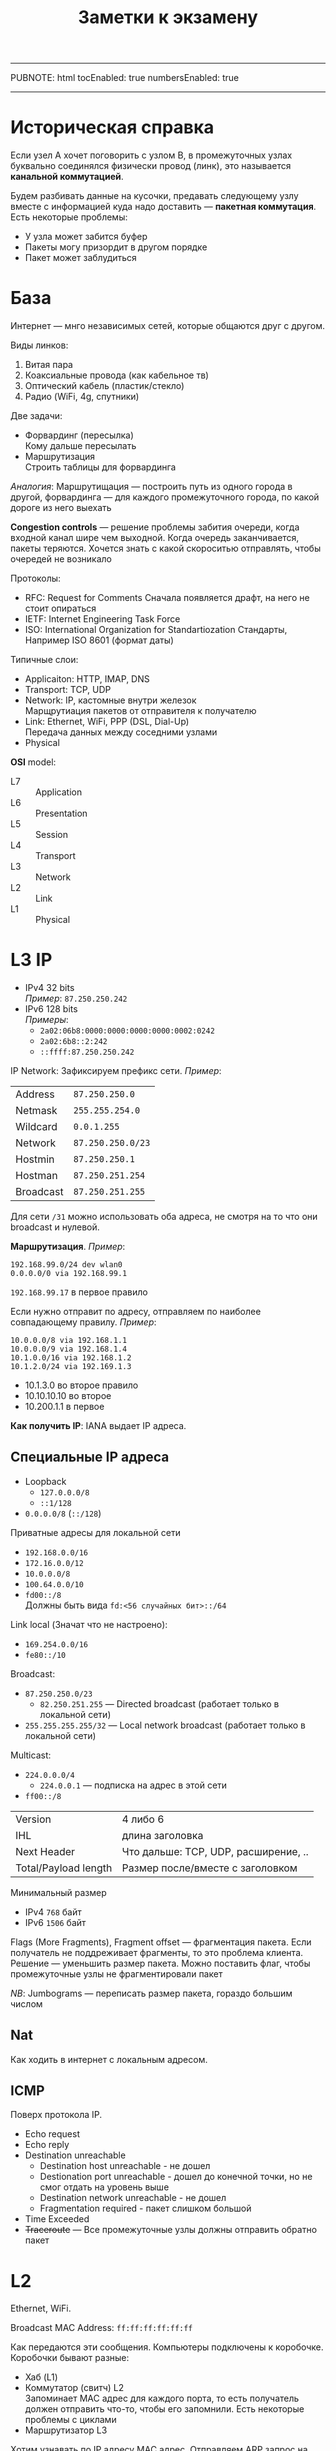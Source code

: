 -----
PUBNOTE: html
tocEnabled: true
numbersEnabled: true
-----
#+PUBNOTE:html
#+title: Заметки к экзамену
#+OPTIONS: num:nil

* Историческая справка
Если узел A хочет поговорить с узлом B, в промежуточных узлах
буквально соединялся физически провод (линк), это называется *канальной
коммутацией*.

Будем разбивать данные на кусочки, предавать следующему узлу вместе с
информацией куда надо доставить --- *пакетная коммутация*. Есть
некоторые проблемы:
- У узла может забится буфер
- Пакеты могу призордит в другом порядке
- Пакет может заблудиться

* База
Интернет --- мнго независимых сетей, которые общаются друг с другом.

Виды линков:
1. Витая пара
2. Коаксиальные провода (как кабельное тв)
3. Оптический кабель (пластик/стекло)
4. Радио (WiFi, 4g, спутники)

Две задачи:
- Форвардинг (пересылка) \\
  Кому дальше пересылать
- Маршрутизация \\
  Строить таблицы для форвардинга

/Аналогия/: Маршрутищация --- построить путь из одного города в другой,
форвардинга --- для каждого промежуточного города, по какой дороге из
него выехать

*Congestion controls* --- решение проблемы забития очереди, когда
 входной канал шире чем выходной. Когда очередь заканчивается, пакеты
 теряются. Хочется знать с какой скороситью отправлять, чтобы очередей
 не возникало

Протоколы:
- RFC: Request for Comments
  Сначала появляется драфт, на него не стоит опираться
- IETF: Internet Engineering Task Force
- ISO: International Organization for Standartiozation
  Стандарты, Например ISO 8601 (формат даты)

Типичные слои:
- Applicaiton: HTTP, IMAP, DNS
- Transport: TCP, UDP
- Network: IP, кастомные внутри железок \\
  Марщрутиация пакетов от отправителя к получателю
- Link: Ethernet, WiFi, PPP (DSL, Dial-Up) \\
  Передача данных между соседними узлами
- Physical

*OSI* model:
- L7 :: Application
- L6 :: Presentation
- L5 :: Session
- L4 :: Transport
- L3 :: Network
- L2 :: Link
- L1 :: Physical

* L3 IP
- IPv4
  32 bits \\
  /Пример/: =87.250.250.242=
- IPv6
  128 bits \\
  /Примеры/:
  - =2a02:06b8:0000:0000:0000:0000:0002:0242=
  - =2a02:6b8::2:242=
  - =::ffff:87.250.250.242=

IP Network:
Зафиксируем префикс сети. /Пример/:

| Address   | =87.250.250.0=    |
| Netmask   | =255.255.254.0=   |
| Wildcard  | =0.0.1.255=       |
| Network   | =87.250.250.0/23= |
| Hostmin   | =87.250.250.1=    |
| Hostman   | =87.250.251.254=  |
| Broadcast | =87.250.251.255=  |

Для сети =/31= можно использовать оба адреса, не смотря на то что они
broadcast и нулевой.

*Маршрутизация*. /Пример/:
#+begin_src 
192.168.99.0/24 dev wlan0
0.0.0.0/0 via 192.168.99.1  
#+end_src
=192.168.99.17= в первое правило

Если нужно отправит по адресу, отправляем по наиболее совпадающему правилу. /Пример/:
#+begin_src 
10.0.0.0/8 via 192.168.1.1
10.0.0.0/9 via 192.168.1.4
10.1.0.0/16 via 192.168.1.2
10.1.2.0/24 via 192.169.1.3  
#+end_src

- 10.1.3.0 во второе правило
- 10.10.10.10 во второе
- 10.200.1.1 в первое

*Как получить IP*: IANA выдает IP адреса.

** Специальные IP адреса
- Loopback
  - =127.0.0.0/8=
  - =::1/128=
- =0.0.0.0/8= (=::/128=)
Приватные адресы для локальной сети
- =192.168.0.0/16=
- =172.16.0.0/12=
- =10.0.0.0/8=
- =100.64.0.0/10=
- =fd00::/8= \\
  Должны быть вида =fd:<56 случайных бит>::/64=

Link local (Значат что не настроено): 
- =169.254.0.0/16=
- =fe80::/10=


Broadcast:
- =87.250.250.0/23=
  - =82.250.251.255= --- Directed broadcast (работает только в локальной сети)
- =255.255.255.255/32= --- Local network broadcast (работает только в локальной сети)

Multicast:
- =224.0.0.0/4=
  - =224.0.0.1= --- подписка на адрес в этой сети
- =ff00::/8=

[[file:1.png]]

| Version              | 4 либо 6                             |
| IHL                  | длина заголовка                      |
| Next Header          | Что дальше: TCP, UDP, расширение, .. |
| Total/Payload length | Размер после/вместе с заголовком     |

Минимальный размер
- IPv4 =768= байт
- IPv6 =1506= байт

Flags (More Fragments), Fragment offset --- фрагментация пакета. Если
получатель не поддреживает фрагменты, то это проблема клиента. Решение
--- уменьшить размер пакета. Можно поставить флаг, чтобы промежуточные
узлы не фрагментировали пакет

/NB/: Jumbograms --- переписать размер пакета, гораздо большим числом
** Nat
Как ходить в интернет с локальным адресом.
[[file:2.svg]]

** ICMP
Поверх протокола IP.
- Echo request
- Echo reply
- Destination unreachable
  - Destination host unreachable - не дошел
  - Destionation port unreachable - дошел до конечной точки, но не смог отдать на уровень выше
  - Destination network unreachable - не дошел
  - Fragmentation required - пакет слишком большой
- Time Exceeded
- +Traceroute+ --- Все промежуточные узлы должны отправить обратно пакет

* L2
Ethernet, WiFi.

[[file:3.svg]]

Broadcast MAC Address: =ff:ff:ff:ff:ff:ff=

Как передаются эти сообщения. Компьютеры подключены к коробочке. Коробочки бывают разные:
- Хаб (L1)
- Коммутатор (свитч) L2 \\
  Запоминает MAC адрес для каждого порта, то есть получатель должен
  отправить что-то, чтобы его запомнили. Есть некоторые проблемы с циклами
- Маршрутизатор L3

Хотим узнавать по IP адресу MAC адрес. Отправляем ARP запрос на MAC
broadcast: Who has =1.2.3.4=? Если такое устройство есть, оно отправляет
нам свой MAC.

/NB/: =arp -n= --- получить локальную таблицу MAC адресов

Для IPv6 NDP (Neighbor Discrovery Protocol). Работает поверх IP.
- Address resolution
- Router discovery
- Redirection

** DHCP
Спросить у сети, какой адрес можно взять, кто роутер, какие
DNS. Работает поверх UDP. Отправляем с адреса =0.0.0.0= на
=255.255.255.255=. /Роутер/ выдает адрес и сразу шлет на него пакет.

[[file:4.svg]]

* L4 TCP, UDP
** UDP
#+begin_src
s = socket()
bind(s, 53)
sockaddr{IP, port}
send_to(s, data, dst)
recvfrom(s, *data, *src)
#+end_src

[[file:5.jpeg]]

Порты 1-1024 обычный пользователь занять не может

Хотим отправить много данных, которые не влезают в один UPD пакет \\
*TFTP*. Работает поверх UDP:
[[file:6.png]]

Если клиент примет два одинаковых пакетах, получится так, что все
следующие части будут удвоены. Эта проблема была решена.
** TCP
Server:
#+begin_src 
s = socket()
bind(s, 80)
s2 = accept(s)
read(s2)
write(s2)
#+end_src

Client:
#+begin_src 
s = socket()
connect(s, addr)
write(s)
read(s)
#+end_src

[[file:7.png]]

Если отправим больщой файл, не дожидаясь подтверждения, будет
плохо. Поэтому есть Congestion Window --- сколько байт, которые были
отправлены, еще не были подтверждены получателем. Как выбирать окно:
экспоненциально увеличивая размер, выясняем максимальный без потерь.

Не хотим слать ACK на каждый пакет. Будем ACK'ать сразу кусок данных,
дожидаясь еще по таймауту.

Как клинту сообщить серверу, что пакет потерялся:
- Fast Retransmit \\
  Если какой-то пакет посередине потерялся, то отправялем ACK \(x\),
  где \(x\) --- последний пакет, до которого получено все по порядку.
- Selective Acknowledgments

Как увеличивать окно:
- AIMD (исторический алгоритм):
  #+begin_src 
  ok: cwnd += 1
  not ok: cwnd /= 2  
  #+end_src
- BIC \\
  Увеличиваем по параболе
- CUBIC \\
  Увеличиваем по кубической параболе
- BBR \\
  Отступить не когда уже потеряли пакет, а когда подходим к этому
  моменту. BBR 1 забивал CUBIC, BBR 2 решил эту проблему, но в сети
  остаются старые протоколы.

Флаг ECE (congestion echo) в TCP от клиента означает, что произошел затык на пути к
клиенту. Клиент узнает по флагу ECN (congestion notice) в IP пакете.

Затые может произойти у клиента в железе. В ответе серверу можем
попросить его ограничить его окно, в том числе поставить 0.

[[file:8.jpeg]]

Проверяем что клиент не спуфит адреса. Все ок, если сервер выполняет
меньше работы чем клиент. Можем выдавать SYN Cookie, чтобы следующее
подключение происходило сразу.

Когда соединение закрывается, обе стороны, грубо говоря, должны
послать FIN.

[[file:9.svg]]

Фаг PUSH, говорит сразу отдать пакеты из буфера приложению.
* Routing
- Static routing
- Link state \\
  Строим карту сети, владея информацией о всей сети, строим маршруты
- Distance vector \\
  Принимаем информацию от соседей, принимают решения локально
- Software-defined network

** *RIP* (Routing Information Protocol)
[[file:10.jpeg]]

Получаем информацию от соседей, выбираем наиболее короткий путь. Когда шлем сообщения:
- Когда подключился новый провод
- Когда попросили
- По таймеру
В чем проблема: Циклы после исчезновения конечного узла: Если получили
информацию об узле, не сообщаем обратно эту информацию. Так же, при
исчезновении узла, можем сообщить, что расстояние до него 16
(максимально возможное)

** OSPF (Open Shortest Path First)
Каждый узел по таймеру шлет информацию соседям, так, что у каждого
узла есть полная карта сети. Каждый узел строит кратчайший путь.

Проблема: Если появляется/рвется линк, у разных узлов получаются разные карты сети.

** IS-IS (Intermediate System to Intermediate System)
В отличие от OSPF, который работает над UDP, IS-IS работает по чему-то типа IP.

** BGP (Border Gateway Protocol)
- eBGP, Autonomous System (AS)
- iBGP
- TCP port =179=

Номера AS берем у IANA, AS обычно принадлежат крупным организациям. У
каждой AS есть список префиксов, которые доступны в этой
AS. Автономные системы связаны. Спрашиваем у соседей путь к префиксу,
запоминаем пути. Грубо говоря, выбираем самый короткий маршрут.
- Не принимаем пути, которые содержат нашу AS
- У AS есть доп информация (16 битная чиселка). Соседи сами
  договариваются что оно значит.
** Internet
Маленький провайдер идет к большому. Платит деньги за то, чтобы
большой провайдер доставлял пакеты в интернет и возвращал
ответы. Большой провайдер знает про много префиксов, рассказывает о
путях до этих префиксов. Платим много денег за то, чтобы большой
провайдер доставлял трафик до, например, гугла. Поэтому ниш провайдер
может установить соединение с гуглом напрямую.

Есть другой вариант. Существуют организации IX (Internet Exchange). У
нее есть сови AS. И мы и гугл расскажут ей свои префиксы. Здесь платим
только за порт, а не за трафик. IE может доставить трафик только до
тех, кто к ней подключен, в отлии от большого провайдера, который
может доставить трафик куда угодно.

Как большие провайдеры жто делают: Сушествует немного Tier 1
провайдеров, к которым подключены все. Большие провайдеры платят
им. Tier 1 провайдеры тоже соединены между собой. Они никому не платят
за трафик.

* DNS
#+begin_src 
label \(\le\) 63 (между точками)
name \(\le\) 254
[a-zA-Z0-9-]
#+end_src

Что позволяет зранить DNS:
- =A= --- IPv4 адрес
- =AAAA= --- IPv6 адрес
- =CNAME= --- алиас для другого имени
- =TXT= --- произвольный текст
- =MX= --- почтовый сервер

[[file:11.gif]]


=NS= --- за эту хону отвечает другой сервер

*Reverse DNS* --- узнать по IP домен. Для таких доменов есть зона =.arpa=.

DNS работает по:
- =UDP= на порту =53= (ограничено 512 байт)
- =TCP= на порту =53=
- DNS over TLS
- DNS over HTTPS

*EDNS(0)* (OPT флаг):
- Можно больше 512 байт по UDP
- EDNS --- если спрашиваем через рекурсивные DNS, то они прокидывают IP того кто спрашивает

*DNSSEC*:
- RRSIG -- подпись
- DNSSEC --- публичный ключ
- DS --- делигирование DNSSEC другой зоне
- NSEC/NSEC3 --- Домен не существует
* L7 HTTP
#+begin_src 
GET /hello.txt HTTP/1.1
Host: example.com


#+end_src


URI: =scheme:[//[user[:password]@]host[:port]]path[?query][#fragment]=


** Методы
- =GET= (идемпотентный)
- =HEAD= --- только загловки (идемпотентный)
- =POST=
- =PUT=
- =DELETE=
- =TRACE=
- =OPTIONS=
- =CONNECT=
- =PATCH=

** Коды ответов
| 200 | OK                    |                                                           |
| 204 | No Content            |                                                           |
|-----+-----------------------+-----------------------------------------------------------|
| 301 | Moved Permanently     | Навсего переместился, можно закэшировать                  |
| 302 | Found                 | Временно перемещен                                        |
| 304 | Not Modified          | Уже есть в кэше                                           |
| 307 | Temporary Redirect    |                                                           |
|-----+-----------------------+-----------------------------------------------------------|
| 400 | Bad Request           |                                                           |
| 401 | Unathorized           |                                                           |
| 403 | Forbidden             |                                                           |
| 404 | Not Found             |                                                           |
| 413 | Payload Too large     |                                                           |
| 414 | URI Too Long          |                                                           |
|-----+-----------------------+-----------------------------------------------------------|
| 500 | Internal Server Error |                                                           |
| 502 | Bad gateway           | Сервисы от которых сервер хочет получить ответ недоступны |

** Заголовки
- =Connection: Keep-Alive= --- не закрывать TCP соединение
- =Accept-Encoding: gzip, deflated= --- как можно сжать данные
- =Refresh: 5; url=https://example.com= --- через время отправит на другую страницу
- =If-Modified-Since: <date>= --- отдать, если файл менялся с этого времени
- =Last-Modified: <date>= --- когда последний аз менялся
- =Range: bytes 1234-1345= --- попросить файл не целиком, а определенный фрагмент

** HTTP/2
- SPDY \\
  Google внедрил в свои продукты
- Multiplexing \\
  Позволяет получать несколько файлов в одном соединении
- Server push \\
  Когда клиент просит страничку, сервер отдает еще и нужные файлы
- Only encrypted transport

*HTTP/3*: QUIC вместо TCP

** TLS
Сначала проверяет что оба клиента на самом деле те, кто они есть.
- 1.2 \\
  RSA или Диффи-Хелман
- 1.3 \\
  Диффи-Хэлман

*Perfect Forward Secrecy*: Если сервер взломают и получат прошлые
 сессии, то нельзя будет их расшифровать. Используется что-то вроде
 одноразовых ключей.

** CA
Certificate Authority. Просим CA подписать пару: наш публичный ключ и
домен. У клиента есть список ключей всех CA, он может убедится в
подлиннсти публичного ключа сервиса.

CA может подписывать ключи для промежуточных CA.

Протокол:
Клиент передает:
- Список поддерживаемых шифров
- рандом
- Расширения
Сервер передает:
- Выбранный шифр
- рандом
- Расширения

*(E)SNI*

** HTTPS
*HSTS*: Можно сказать, что к нашему серверу нельзя подключаться не по HTTPS. \\
*HKPK*: Говорим клиентам, какие сертификаты могут испольщоваться
